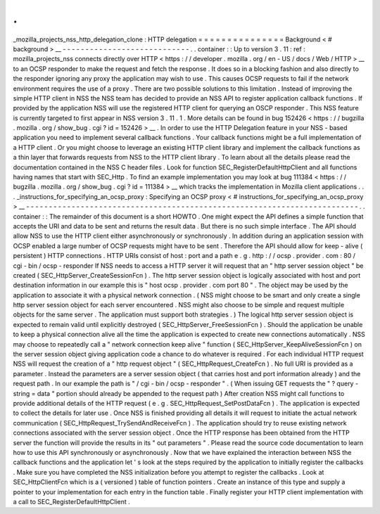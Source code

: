 .
.
_mozilla_projects_nss_http_delegation_clone
:
HTTP
delegation
=
=
=
=
=
=
=
=
=
=
=
=
=
=
=
Background
<
#
background
>
__
-
-
-
-
-
-
-
-
-
-
-
-
-
-
-
-
-
-
-
-
-
-
-
-
-
-
-
-
.
.
container
:
:
Up
to
version
3
.
11
:
ref
:
mozilla_projects_nss
connects
directly
over
HTTP
<
https
:
/
/
developer
.
mozilla
.
org
/
en
-
US
/
docs
/
Web
/
HTTP
>
__
to
an
OCSP
responder
to
make
the
request
and
fetch
the
response
.
It
does
so
in
a
blocking
fashion
and
also
directly
to
the
responder
ignoring
any
proxy
the
application
may
wish
to
use
.
This
causes
OCSP
requests
to
fail
if
the
network
environment
requires
the
use
of
a
proxy
.
There
are
two
possible
solutions
to
this
limitation
.
Instead
of
improving
the
simple
HTTP
client
in
NSS
the
NSS
team
has
decided
to
provide
an
NSS
API
to
register
application
callback
functions
.
If
provided
by
the
application
NSS
will
use
the
registered
HTTP
client
for
querying
an
OSCP
responder
.
This
NSS
feature
is
currently
targeted
to
first
appear
in
NSS
version
3
.
11
.
1
.
More
details
can
be
found
in
bug
152426
<
https
:
/
/
bugzilla
.
mozilla
.
org
/
show_bug
.
cgi
?
id
=
152426
>
__
.
In
order
to
use
the
HTTP
Delegation
feature
in
your
NSS
-
based
application
you
need
to
implement
several
callback
functions
.
Your
callback
functions
might
be
a
full
implementation
of
a
HTTP
client
.
Or
you
might
choose
to
leverage
an
existing
HTTP
client
library
and
implement
the
callback
functions
as
a
thin
layer
that
forwards
requests
from
NSS
to
the
HTTP
client
library
.
To
learn
about
all
the
details
please
read
the
documentation
contained
in
the
NSS
C
header
files
.
Look
for
function
SEC_RegisterDefaultHttpClient
and
all
functions
having
names
that
start
with
SEC_Http
.
To
find
an
example
implementation
you
may
look
at
bug
111384
<
https
:
/
/
bugzilla
.
mozilla
.
org
/
show_bug
.
cgi
?
id
=
111384
>
__
which
tracks
the
implementation
in
Mozilla
client
applications
.
.
.
_instructions_for_specifying_an_ocsp_proxy
:
Specifying
an
OCSP
proxy
<
#
instructions_for_specifying_an_ocsp_proxy
>
__
-
-
-
-
-
-
-
-
-
-
-
-
-
-
-
-
-
-
-
-
-
-
-
-
-
-
-
-
-
-
-
-
-
-
-
-
-
-
-
-
-
-
-
-
-
-
-
-
-
-
-
-
-
-
-
-
-
-
-
-
-
-
-
-
-
-
-
-
-
-
-
-
-
.
.
container
:
:
The
remainder
of
this
document
is
a
short
HOWTO
.
One
might
expect
the
API
defines
a
simple
function
that
accepts
the
URI
and
data
to
be
sent
and
returns
the
result
data
.
But
there
is
no
such
simple
interface
.
The
API
should
allow
NSS
to
use
the
HTTP
client
either
asynchronously
or
synchronously
.
In
addition
during
an
application
session
with
OCSP
enabled
a
large
number
of
OCSP
requests
might
have
to
be
sent
.
Therefore
the
API
should
allow
for
keep
-
alive
(
persistent
)
HTTP
connections
.
HTTP
URIs
consist
of
host
:
port
and
a
path
e
.
g
.
http
:
/
/
ocsp
.
provider
.
com
:
80
/
cgi
-
bin
/
ocsp
-
responder
If
NSS
needs
to
access
a
HTTP
server
it
will
request
that
an
"
http
server
session
object
"
be
created
(
SEC_HttpServer_CreateSessionFcn
)
.
The
http
server
session
object
is
logically
associated
with
host
and
port
destination
information
in
our
example
this
is
"
host
ocsp
.
provider
.
com
port
80
"
.
The
object
may
be
used
by
the
application
to
associate
it
with
a
physical
network
connection
.
(
NSS
might
choose
to
be
smart
and
only
create
a
single
http
server
session
object
for
each
server
encountered
.
NSS
might
also
choose
to
be
simple
and
request
multiple
objects
for
the
same
server
.
The
application
must
support
both
strategies
.
)
The
logical
http
server
session
object
is
expected
to
remain
valid
until
explicitly
destroyed
(
SEC_HttpServer_FreeSessionFcn
)
.
Should
the
application
be
unable
to
keep
a
physical
connection
alive
all
the
time
the
application
is
expected
to
create
new
connections
automatically
.
NSS
may
choose
to
repeatedly
call
a
"
network
connection
keep
alive
"
function
(
SEC_HttpServer_KeepAliveSessionFcn
)
on
the
server
session
object
giving
application
code
a
chance
to
do
whatever
is
required
.
For
each
individual
HTTP
request
NSS
will
request
the
creation
of
a
"
http
request
object
"
(
SEC_HttpRequest_CreateFcn
)
.
No
full
URI
is
provided
as
a
parameter
.
Instead
the
parameters
are
a
server
session
object
(
that
carries
host
and
port
information
already
)
and
the
request
path
.
In
our
example
the
path
is
"
/
cgi
-
bin
/
ocsp
-
responder
"
.
(
When
issuing
GET
requests
the
"
?
query
-
string
=
data
"
portion
should
already
be
appended
to
the
request
path
)
After
creation
NSS
might
call
functions
to
provide
additional
details
of
the
HTTP
request
(
e
.
g
.
SEC_HttpRequest_SetPostDataFcn
)
.
The
application
is
expected
to
collect
the
details
for
later
use
.
Once
NSS
is
finished
providing
all
details
it
will
request
to
initiate
the
actual
network
communication
(
SEC_HttpRequest_TrySendAndReceiveFcn
)
.
The
application
should
try
to
reuse
existing
network
connections
associated
with
the
server
session
object
.
Once
the
HTTP
response
has
been
obtained
from
the
HTTP
server
the
function
will
provide
the
results
in
its
"
out
parameters
"
.
Please
read
the
source
code
documentation
to
learn
how
to
use
this
API
synchronously
or
asynchronously
.
Now
that
we
have
explained
the
interaction
between
NSS
the
callback
functions
and
the
application
let
'
s
look
at
the
steps
required
by
the
application
to
initially
register
the
callbacks
.
Make
sure
you
have
completed
the
NSS
initialization
before
you
attempt
to
register
the
callbacks
.
Look
at
SEC_HttpClientFcn
which
is
a
(
versioned
)
table
of
function
pointers
.
Create
an
instance
of
this
type
and
supply
a
pointer
to
your
implementation
for
each
entry
in
the
function
table
.
Finally
register
your
HTTP
client
implementation
with
a
call
to
SEC_RegisterDefaultHttpClient
.

